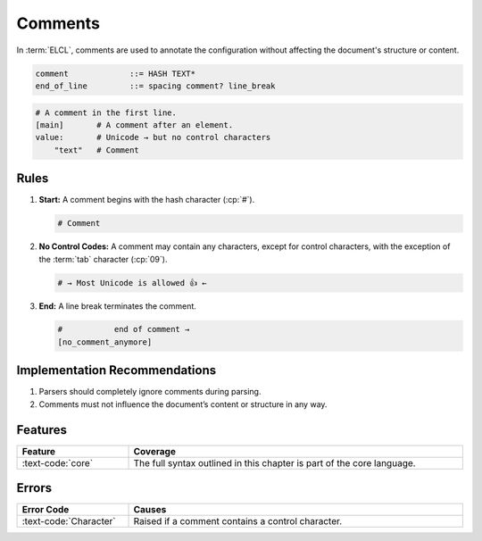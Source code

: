 ..
    Copyright (c) 2024 Erbsland DEV. https://erbsland.dev
    SPDX-License-Identifier: Apache-2.0

.. _ref-comment:
.. index::
    single: Comment

Comments
========

In :term:`ELCL`, comments are used to annotate the configuration without affecting the document's structure or content.

.. code-block:: bnf

    comment             ::= HASH TEXT*
    end_of_line         ::= spacing comment? line_break

.. code-block:: erbsland-conf
    :class: good-example

    # A comment in the first line.
    [main]       # A comment after an element.
    value:       # Unicode → but no control characters
        "text"   # Comment

.. index::
    pair: Rules; Comment

Rules
-----

#.  **Start:** A comment begins with the hash character (:cp:`#`).

    .. code-block:: erbsland-conf
        :class: good-example

        # Comment

#.  **No Control Codes:** A comment may contain any characters, except for control characters, with the exception of the :term:`tab` character (:cp:`09`).

    .. code-block:: erbsland-conf
        :class: good-example

        # → Most Unicode is allowed 👍 ← 

#.  **End:** A line break terminates the comment.

    .. code-block:: erbsland-conf
        :class: good-example

        #           end of comment →
        [no_comment_anymore]


Implementation Recommendations
------------------------------

#. Parsers should completely ignore comments during parsing.
#. Comments must not influence the document’s content or structure in any way.

Features
--------

.. list-table::
    :header-rows: 1
    :width: 100%
    :widths: 25, 75

    *   -   Feature
        -   Coverage
    *   -   :text-code:`core`
        -   The full syntax outlined in this chapter is part of the core language.

Errors
------

.. list-table::
    :header-rows: 1
    :width: 100%
    :widths: 25, 75

    *   -   Error Code
        -   Causes
    *   -   :text-code:`Character`
        -   Raised if a comment contains a control character.
